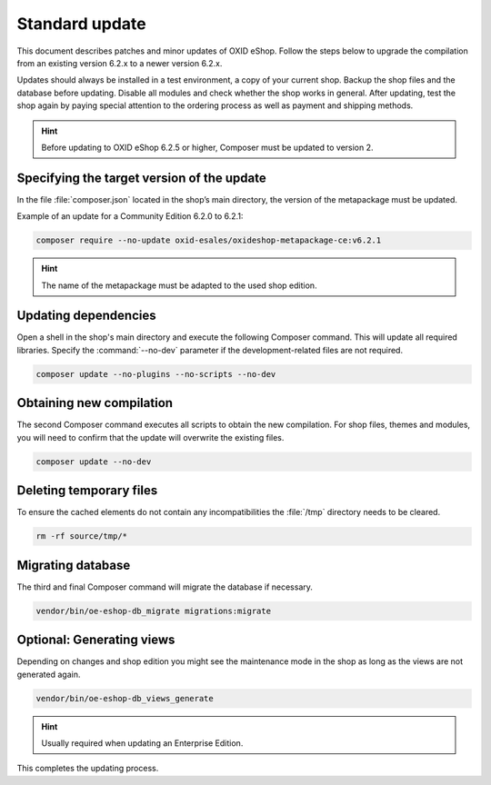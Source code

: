 Standard update
===============

This document describes patches and minor updates of OXID eShop. Follow the steps below to upgrade the compilation from an existing version 6.2.x to a newer version 6.2.x.

Updates should always be installed in a test environment, a copy of your current shop. Backup the shop files and the database before updating. Disable all modules and check whether the shop works in general. After updating, test the shop again by paying special attention to the ordering process as well as payment and shipping methods.

.. hint::

   Before updating to OXID eShop 6.2.5 or higher, Composer must be updated to version 2.

.. |schritt| image:: ../../media/icons/schritt.jpg
               :class: no-shadow

|schritt| Specifying the target version of the update
-----------------------------------------------------
In the file :file:`composer.json` located in the shop’s main directory, the version of the metapackage must be updated.

Example of an update for a Community Edition 6.2.0 to 6.2.1:

.. code:: bash

   composer require --no-update oxid-esales/oxideshop-metapackage-ce:v6.2.1

.. hint::

   The name of the metapackage must be adapted to the used shop edition.

|schritt| Updating dependencies
-------------------------------
Open a shell in the shop's main directory and execute the following Composer command. This will update all required libraries. Specify the :command:`--no-dev` parameter if the development-related files are not required.

.. code:: bash

   composer update --no-plugins --no-scripts --no-dev

|schritt| Obtaining new compilation
-----------------------------------
The second Composer command executes all scripts to obtain the new compilation. For shop files, themes and modules, you will need to confirm that the update will overwrite the existing files.

.. code:: bash

   composer update --no-dev

|schritt| Deleting temporary files
----------------------------------
To ensure the cached elements do not contain any incompatibilities the :file:`/tmp` directory needs to be cleared.

.. code:: bash

   rm -rf source/tmp/*

|schritt| Migrating database
-----------------------------
The third and final Composer command will migrate the database if necessary.

.. code:: bash

   vendor/bin/oe-eshop-db_migrate migrations:migrate

|schritt| Optional: Generating views
------------------------------------
Depending on changes and shop edition you might see the maintenance mode in the shop as long as the views are not generated again.

.. code:: bash

   vendor/bin/oe-eshop-db_views_generate

.. hint::

   Usually required when updating an Enterprise Edition.

This completes the updating process.


.. Intern: oxbaix, Status:
